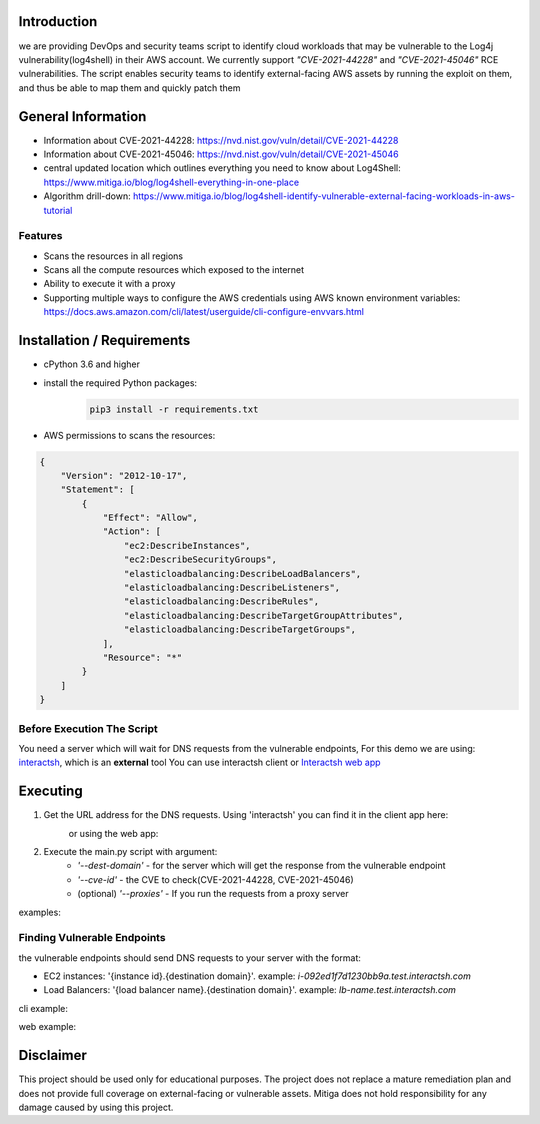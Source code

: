 .. image:: images/Mitiga_logo.png

Introduction
-------------
we are providing DevOps and security teams script to identify cloud workloads that may be vulnerable to the Log4j vulnerability(log4shell) in their AWS account.
We currently support *"CVE-2021-44228"* and *"CVE-2021-45046"* RCE vulnerabilities. The script enables security teams to identify external-facing AWS assets by running the exploit on them, and thus be able to map them and quickly patch them


General Information
-------------------

- Information about CVE-2021-44228: https://nvd.nist.gov/vuln/detail/CVE-2021-44228
- Information about CVE-2021-45046: https://nvd.nist.gov/vuln/detail/CVE-2021-45046
- central updated location which outlines everything you need to know about Log4Shell: https://www.mitiga.io/blog/log4shell-everything-in-one-place
- Algorithm drill-down: https://www.mitiga.io/blog/log4shell-identify-vulnerable-external-facing-workloads-in-aws-tutorial

Features
########
* Scans the resources in all regions
* Scans all the compute resources which exposed to the internet
* Ability to execute it with a proxy
* Supporting multiple ways to configure the AWS credentials using AWS known environment variables: `<https://docs.aws.amazon.com/cli/latest/userguide/cli-configure-envvars.html>`_

Installation / Requirements
---------------------------
* cPython 3.6 and higher
* install the required Python packages:
    .. code-block:: console

        pip3 install -r requirements.txt

* AWS permissions to scans the resources:
.. code-block:: json

    {
        "Version": "2012-10-17",
        "Statement": [
            {
                "Effect": "Allow",
                "Action": [
                    "ec2:DescribeInstances",
                    "ec2:DescribeSecurityGroups",
                    "elasticloadbalancing:DescribeLoadBalancers",
                    "elasticloadbalancing:DescribeListeners",
                    "elasticloadbalancing:DescribeRules",
                    "elasticloadbalancing:DescribeTargetGroupAttributes",
                    "elasticloadbalancing:DescribeTargetGroups",
                ],
                "Resource": "*"
            }
        ]
    }


Before Execution The Script
########
You need a server which will wait for DNS requests from the vulnerable endpoints,
For this demo we are using: `interactsh <https://github.com/projectdiscovery/interactsh>`_, which is an **external** tool You can use interactsh client or `Interactsh web app <https://app.interactsh.com/#/>`_

Executing
---------------------------
1. Get the URL address for the DNS requests. Using 'interactsh' you can find it in the client app here:
    .. image:: images/interactshdomain.png
    or using the web app:
        .. image:: images/webinteractsh.png

2. Execute the main.py script with argument:
    * *'--dest-domain'* - for the server which will get the response from the vulnerable endpoint
    * *'--cve-id'* - the CVE to check(CVE-2021-44228, CVE-2021-45046)
    * (optional) *'--proxies'* - If you run the requests from a proxy server
examples:
    .. code-block:: console
        # Checking the oldest CVE(CVE-2021-44228)
        python3 main.py --dest-domain test.interactsh.com
        # Checking with CVE-2021-45046
        python3 main.py --dest-domain test.interactsh.com --cve-id=CVE-2021-45046
        # Checking the oldest CVE(CVE-2021-44228), using proxies
        python3 main.py --dest-domain test2.interactsh.com --proxies http://127.0.0.1:8080 https://127.0.0.1:8080

Finding Vulnerable Endpoints
########
the vulnerable endpoints should send DNS requests to your server with the format:

- EC2 instances: '{instance id}.{destination domain}'. example: *i-092ed1f7d1230bb9a.test.interactsh.com*
- Load Balancers: '{load balancer name}.{destination domain}'. example: *lb-name.test.interactsh.com*

cli example:

.. image:: images/interactshresult.png


web example:

.. image:: images/webinteractsh_result.png

Disclaimer
---------------------------
This project should be used only for educational purposes. The project does not replace a mature remediation plan and does not provide full coverage on external-facing or vulnerable assets. Mitiga does not hold responsibility for any damage caused by using this project.

